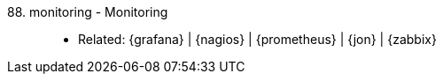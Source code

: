 [#monitoring]#88. monitoring - Monitoring#::
* Related: {grafana} | {nagios} | {prometheus} | {jon} | {zabbix}
